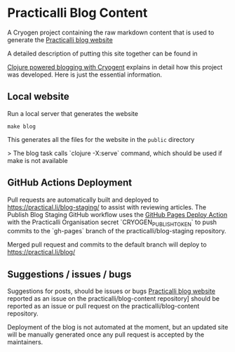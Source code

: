 * Practicalli Blog Content

A Cryogen project containing the raw markdown content that is used to generate the [[https://practicalli.github.io/blog][Practicalli blog website]]

A detailed description of putting this site together can be found in

[[https://practicalli.github.io/blog/posts/clojure-powered-blogging-with-cryogen/][Clojure powered blogging with Cryogent]] explains in detail how this project was developed.  Here is just the essential information.

** Local website

Run a local server that generates the website

#+BEGIN_SRC shell
make blog
#+END_SRC

This generates all the files for the website in the ~public~ directory

> The blog task calls `clojure -X:serve` command, which should be used if make is not available

** GitHub Actions Deployment
Pull requests are automatically built and deployed to https://practical.li/blog-staging/ to assist with reviewing articles.  The Publish Blog Staging GitHub workflow uses the [[https://github.com/JamesIves/github-pages-deploy-action][GitHub Pages Deploy Action]] with the Practicalli Organisation secret `CRYOGEN_PUBLISH_TOKEN` to push commits to the `gh-pages` branch of the practicalli/blog-staging repository.

Merged pull request and commits to the default branch will deploy to https://practical.li/blog/

** Suggestions / issues / bugs
Suggestions for posts, should be issues or bugs  [[https://practicalli.github.io/blog][Practicalli blog website]] reported as an issue on the practicalli/blog-content repository] should be reported as an issue or pull request on the practicalli/blog-content repository.

Deployment of the blog is not automated at the moment, but an updated site will be manually generated once any pull request is accepted by the maintainers.
